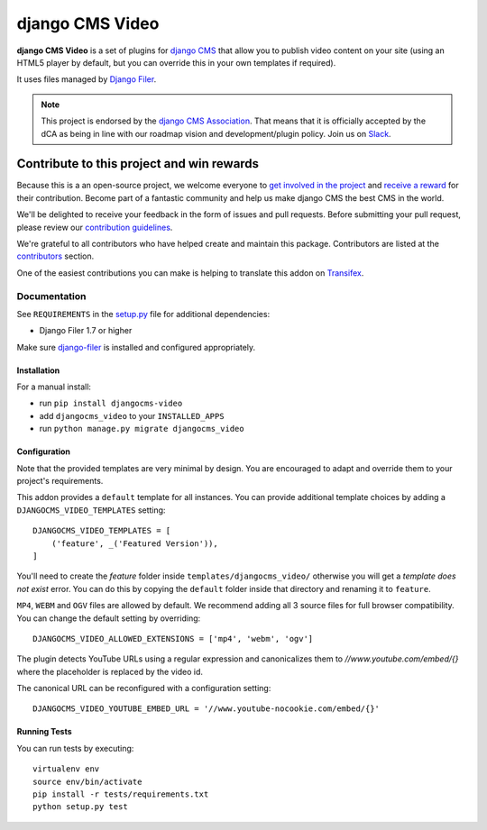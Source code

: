 ================
django CMS Video
================

|pypi| |build| |coverage|

**django CMS Video** is a set of plugins for `django CMS <http://django-cms.org>`_
that allow you to publish video content on your site (using an HTML5 player by default,
but you can override this in your own templates if required).

It uses files managed by `Django Filer <https://github.com/divio/django-filer>`_.

.. note:: 
        
        This project is endorsed by the `django CMS Association <https://www.django-cms.org/en/about-us/>`_.
        That means that it is officially accepted by the dCA as being in line with our roadmap vision and development/plugin policy. 
        Join us on `Slack <https://www.django-cms.org/slack/>`_.

.. image:: preview.gif


*******************************************
Contribute to this project and win rewards
*******************************************

Because this is a an open-source project, we welcome everyone to
`get involved in the project <https://www.django-cms.org/en/contribute/>`_ and
`receive a reward <https://www.django-cms.org/en/bounty-program/>`_ for their contribution. 
Become part of a fantastic community and help us make django CMS the best CMS in the world.   

We'll be delighted to receive your
feedback in the form of issues and pull requests. Before submitting your
pull request, please review our `contribution guidelines
<http://docs.django-cms.org/en/latest/contributing/index.html>`_.

We're grateful to all contributors who have helped create and maintain this package.
Contributors are listed at the `contributors <https://github.com/divio/djangocms-text-ckeditor/graphs/contributors>`_
section.

One of the easiest contributions you can make is helping to translate this addon on
`Transifex <https://www.transifex.com/projects/p/djangocms-text-ckeditor/>`_.


Documentation
=============

See ``REQUIREMENTS`` in the `setup.py <https://github.com/divio/djangocms-video/blob/master/setup.py>`_
file for additional dependencies:

|python| |django| |djangocms|

* Django Filer 1.7 or higher

Make sure `django-filer <http://django-filer.readthedocs.io/en/latest/installation.html>`_
is installed and configured appropriately.


Installation
------------

For a manual install:

* run ``pip install djangocms-video``
* add ``djangocms_video`` to your ``INSTALLED_APPS``
* run ``python manage.py migrate djangocms_video``


Configuration
-------------

Note that the provided templates are very minimal by design. You are encouraged
to adapt and override them to your project's requirements.

This addon provides a ``default`` template for all instances. You can provide
additional template choices by adding a ``DJANGOCMS_VIDEO_TEMPLATES``
setting::

    DJANGOCMS_VIDEO_TEMPLATES = [
        ('feature', _('Featured Version')),
    ]

You'll need to create the `feature` folder inside ``templates/djangocms_video/``
otherwise you will get a *template does not exist* error. You can do this by
copying the ``default`` folder inside that directory and renaming it to
``feature``.

``MP4``, ``WEBM`` and ``OGV`` files are allowed by default. We recommend
adding all 3 source files for full browser compatibility. You can change
the default setting by overriding::

    DJANGOCMS_VIDEO_ALLOWED_EXTENSIONS = ['mp4', 'webm', 'ogv']

The plugin detects YouTube URLs using a regular expression and canonicalizes
them to `//www.youtube.com/embed/{}` where the placeholder is replaced by the
video id.

The canonical URL can be reconfigured with a configuration setting::

    DJANGOCMS_VIDEO_YOUTUBE_EMBED_URL = '//www.youtube-nocookie.com/embed/{}'

Running Tests
-------------

You can run tests by executing::

    virtualenv env
    source env/bin/activate
    pip install -r tests/requirements.txt
    python setup.py test


.. |pypi| image:: https://badge.fury.io/py/djangocms-video.svg
    :target: http://badge.fury.io/py/djangocms-video
.. |build| image:: https://travis-ci.org/divio/djangocms-video.svg?branch=master
    :target: https://travis-ci.org/divio/djangocms-video
.. |coverage| image:: https://codecov.io/gh/divio/djangocms-video/branch/master/graph/badge.svg
    :target: https://codecov.io/gh/divio/djangocms-video

.. |python| image:: https://img.shields.io/badge/python-3.5+-blue.svg
    :target: https://pypi.org/project/djangocms-video/
.. |django| image:: https://img.shields.io/badge/django-2.2,%203.0,%203.1-blue.svg
    :target: https://www.djangoproject.com/
.. |djangocms| image:: https://img.shields.io/badge/django%20CMS-3.7%2B-blue.svg
    :target: https://www.django-cms.org/
